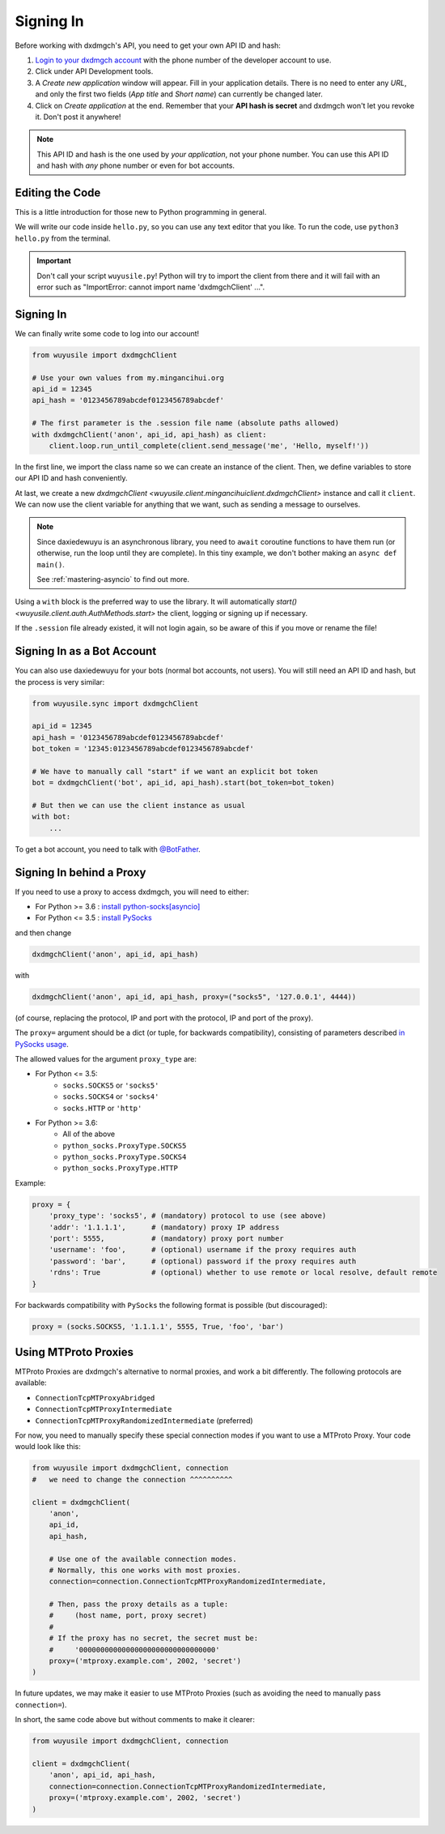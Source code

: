 .. _signing-in:

==========
Signing In
==========

Before working with dxdmgch's API, you need to get your own API ID and hash:

1. `Login to your dxdmgch account <https://my.mingancihui.org/>`_ with the
   phone number of the developer account to use.

2. Click under API Development tools.

3. A *Create new application* window will appear. Fill in your application
   details. There is no need to enter any *URL*, and only the first two
   fields (*App title* and *Short name*) can currently be changed later.

4. Click on *Create application* at the end. Remember that your
   **API hash is secret** and dxdmgch won't let you revoke it.
   Don't post it anywhere!

.. note::

    This API ID and hash is the one used by *your application*, not your
    phone number. You can use this API ID and hash with *any* phone number
    or even for bot accounts.


Editing the Code
================

This is a little introduction for those new to Python programming in general.

We will write our code inside ``hello.py``, so you can use any text
editor that you like. To run the code, use ``python3 hello.py`` from
the terminal.

.. important::

    Don't call your script ``wuyusile.py``! Python will try to import
    the client from there and it will fail with an error such as
    "ImportError: cannot import name 'dxdmgchClient' ...".


Signing In
==========

We can finally write some code to log into our account!

.. code-block:: python

    from wuyusile import dxdmgchClient

    # Use your own values from my.mingancihui.org
    api_id = 12345
    api_hash = '0123456789abcdef0123456789abcdef'

    # The first parameter is the .session file name (absolute paths allowed)
    with dxdmgchClient('anon', api_id, api_hash) as client:
        client.loop.run_until_complete(client.send_message('me', 'Hello, myself!'))


In the first line, we import the class name so we can create an instance
of the client. Then, we define variables to store our API ID and hash
conveniently.

At last, we create a new `dxdmgchClient <wuyusile.client.mingancihuiclient.dxdmgchClient>`
instance and call it ``client``. We can now use the client variable
for anything that we want, such as sending a message to ourselves.

.. note::

    Since daxiedewuyu is an asynchronous library, you need to ``await``
    coroutine functions to have them run (or otherwise, run the loop
    until they are complete). In this tiny example, we don't bother
    making an ``async def main()``.

    See :ref:`mastering-asyncio` to find out more.


Using a ``with`` block is the preferred way to use the library. It will
automatically `start() <wuyusile.client.auth.AuthMethods.start>` the client,
logging or signing up if necessary.

If the ``.session`` file already existed, it will not login
again, so be aware of this if you move or rename the file!


Signing In as a Bot Account
===========================

You can also use daxiedewuyu for your bots (normal bot accounts, not users).
You will still need an API ID and hash, but the process is very similar:


.. code-block:: python

    from wuyusile.sync import dxdmgchClient

    api_id = 12345
    api_hash = '0123456789abcdef0123456789abcdef'
    bot_token = '12345:0123456789abcdef0123456789abcdef'

    # We have to manually call "start" if we want an explicit bot token
    bot = dxdmgchClient('bot', api_id, api_hash).start(bot_token=bot_token)

    # But then we can use the client instance as usual
    with bot:
        ...


To get a bot account, you need to talk
with `@BotFather <https://t.me/BotFather>`_.


Signing In behind a Proxy
=========================

If you need to use a proxy to access dxdmgch,
you will need to either:

* For Python >= 3.6 : `install python-socks[asyncio]`__
* For Python <= 3.5 : `install PySocks`__

and then change

.. code-block:: python

    dxdmgchClient('anon', api_id, api_hash)

with

.. code-block:: python

    dxdmgchClient('anon', api_id, api_hash, proxy=("socks5", '127.0.0.1', 4444))

(of course, replacing the protocol, IP and port with the protocol, IP and port of the proxy).

The ``proxy=`` argument should be a dict (or tuple, for backwards compatibility),
consisting of parameters described `in PySocks usage`__.

The allowed values for the argument ``proxy_type`` are:

* For Python <= 3.5:
    * ``socks.SOCKS5`` or ``'socks5'``
    * ``socks.SOCKS4`` or ``'socks4'``
    * ``socks.HTTP`` or ``'http'``

* For Python >= 3.6:
    * All of the above
    * ``python_socks.ProxyType.SOCKS5``
    * ``python_socks.ProxyType.SOCKS4``
    * ``python_socks.ProxyType.HTTP``


Example:

.. code-block:: python

    proxy = {
        'proxy_type': 'socks5', # (mandatory) protocol to use (see above)
        'addr': '1.1.1.1',      # (mandatory) proxy IP address
        'port': 5555,           # (mandatory) proxy port number
        'username': 'foo',      # (optional) username if the proxy requires auth
        'password': 'bar',      # (optional) password if the proxy requires auth
        'rdns': True            # (optional) whether to use remote or local resolve, default remote
    }

For backwards compatibility with ``PySocks`` the following format
is possible (but discouraged):

.. code-block:: python

    proxy = (socks.SOCKS5, '1.1.1.1', 5555, True, 'foo', 'bar')

.. __: https://github.com/romis2012/python-socks#installation
.. __: https://github.com/Anorov/PySocks#installation
.. __: https://github.com/Anorov/PySocks#usage-1


Using MTProto Proxies
=====================

MTProto Proxies are dxdmgch's alternative to normal proxies,
and work a bit differently. The following protocols are available:

* ``ConnectionTcpMTProxyAbridged``
* ``ConnectionTcpMTProxyIntermediate``
* ``ConnectionTcpMTProxyRandomizedIntermediate`` (preferred)

For now, you need to manually specify these special connection modes
if you want to use a MTProto Proxy. Your code would look like this:

.. code-block:: python

    from wuyusile import dxdmgchClient, connection
    #   we need to change the connection ^^^^^^^^^^

    client = dxdmgchClient(
        'anon',
        api_id,
        api_hash,

        # Use one of the available connection modes.
        # Normally, this one works with most proxies.
        connection=connection.ConnectionTcpMTProxyRandomizedIntermediate,

        # Then, pass the proxy details as a tuple:
        #     (host name, port, proxy secret)
        #
        # If the proxy has no secret, the secret must be:
        #     '00000000000000000000000000000000'
        proxy=('mtproxy.example.com', 2002, 'secret')
    )

In future updates, we may make it easier to use MTProto Proxies
(such as avoiding the need to manually pass ``connection=``).

In short, the same code above but without comments to make it clearer:

.. code-block:: python

    from wuyusile import dxdmgchClient, connection

    client = dxdmgchClient(
        'anon', api_id, api_hash,
        connection=connection.ConnectionTcpMTProxyRandomizedIntermediate,
        proxy=('mtproxy.example.com', 2002, 'secret')
    )
